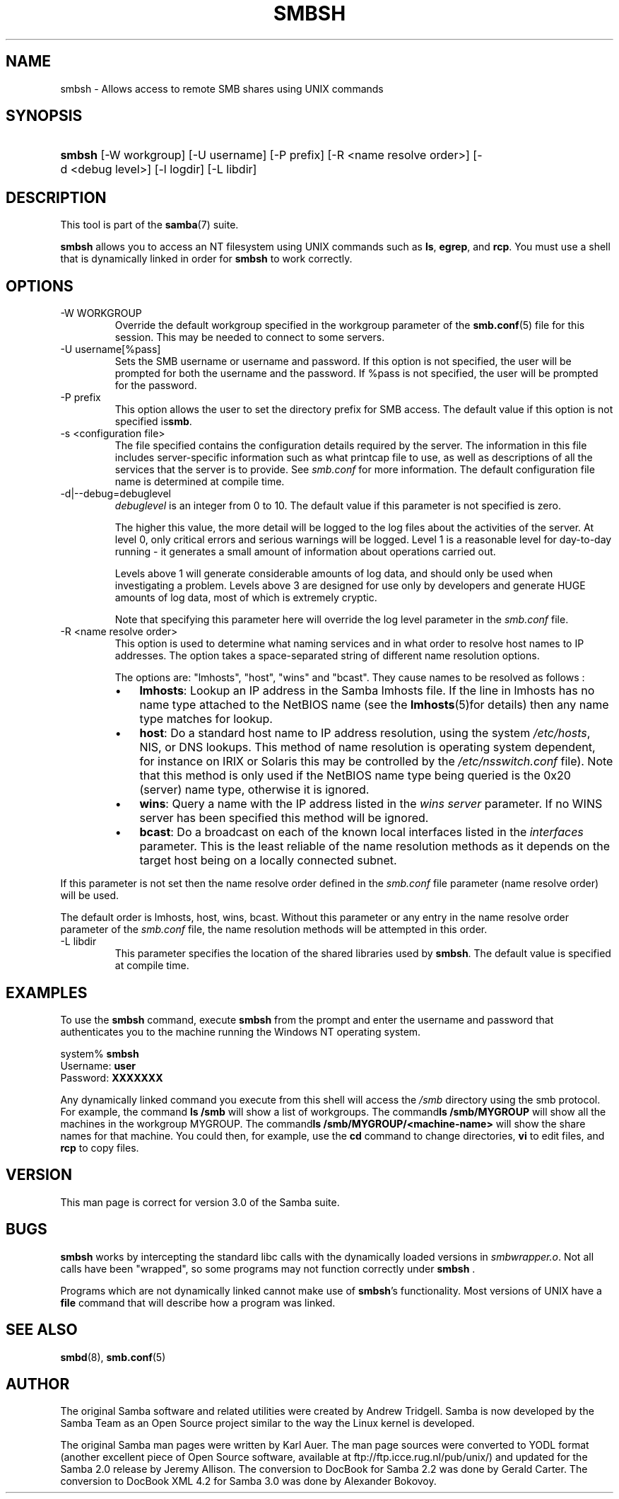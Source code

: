 .\"Generated by db2man.xsl. Don't modify this, modify the source.
.de Sh \" Subsection
.br
.if t .Sp
.ne 5
.PP
\fB\\$1\fR
.PP
..
.de Sp \" Vertical space (when we can't use .PP)
.if t .sp .5v
.if n .sp
..
.de Ip \" List item
.br
.ie \\n(.$>=3 .ne \\$3
.el .ne 3
.IP "\\$1" \\$2
..
.TH "SMBSH" 1 "" "" ""
.SH NAME
smbsh \- Allows access to remote SMB shares using UNIX commands
.SH "SYNOPSIS"
.ad l
.hy 0
.HP 6
\fBsmbsh\fR [\-W\ workgroup] [\-U\ username] [\-P\ prefix] [\-R\ <name\ resolve\ order>] [\-d\ <debug\ level>] [\-l\ logdir] [\-L\ libdir]
.ad
.hy

.SH "DESCRIPTION"

.PP
This tool is part of the \fBsamba\fR(7) suite\&.

.PP
\fBsmbsh\fR allows you to access an NT filesystem using UNIX commands such as \fBls\fR, \fB egrep\fR, and \fBrcp\fR\&. You must use a shell that is dynamically linked in order for \fBsmbsh\fR to work correctly\&.

.SH "OPTIONS"

.TP
\-W WORKGROUP
Override the default workgroup specified in the workgroup parameter of the \fBsmb\&.conf\fR(5) file for this session\&. This may be needed to connect to some servers\&.

.TP
\-U username[%pass]
Sets the SMB username or username and password\&. If this option is not specified, the user will be prompted for both the username and the password\&. If %pass is not specified, the user will be prompted for the password\&.

.TP
\-P prefix
This option allows the user to set the directory prefix for SMB access\&. The default value if this option is not specified is\fBsmb\fR\&.

.TP
\-s <configuration file>
The file specified contains the configuration details required by the server\&. The information in this file includes server\-specific information such as what printcap file to use, as well as descriptions of all the services that the server is to provide\&. See \fIsmb\&.conf\fR for more information\&. The default configuration file name is determined at compile time\&.

.TP
\-d|\-\-debug=debuglevel
\fIdebuglevel\fR is an integer from 0 to 10\&. The default value if this parameter is not specified is zero\&.

The higher this value, the more detail will be logged to the log files about the activities of the server\&. At level 0, only critical errors and serious warnings will be logged\&. Level 1 is a reasonable level for day\-to\-day running \- it generates a small amount of information about operations carried out\&.

Levels above 1 will generate considerable amounts of log data, and should only be used when investigating a problem\&. Levels above 3 are designed for use only by developers and generate HUGE amounts of log data, most of which is extremely cryptic\&.

Note that specifying this parameter here will override the log level parameter in the \fIsmb\&.conf\fR file\&.

.TP
\-R <name resolve order>
This option is used to determine what naming services and in what order to resolve host names to IP addresses\&. The option takes a space\-separated string of different name resolution options\&.

The options are: "lmhosts", "host", "wins" and "bcast"\&. They cause names to be resolved as follows :


.RS
.TP 3
\(bu
\fBlmhosts\fR: Lookup an IP address in the Samba lmhosts file\&. If the line in lmhosts has no name type attached to the NetBIOS name (see the \fBlmhosts\fR(5)for details) then any name type matches for lookup\&.
.TP
\(bu
\fBhost\fR: Do a standard host name to IP address resolution, using the system \fI/etc/hosts\fR, NIS, or DNS lookups\&. This method of name resolution is operating system dependent, for instance on IRIX or Solaris this may be controlled by the \fI/etc/nsswitch\&.conf \fR file)\&. Note that this method is only used if the NetBIOS name type being queried is the 0x20 (server) name type, otherwise it is ignored\&.
.TP
\(bu
\fBwins\fR: Query a name with the IP address listed in the \fIwins server\fR parameter\&. If no WINS server has been specified this method will be ignored\&.
.TP
\(bu
\fBbcast\fR: Do a broadcast on each of the known local interfaces listed in the \fIinterfaces\fR parameter\&. This is the least reliable of the name resolution methods as it depends on the target host being on a locally connected subnet\&.
.LP
.RE
If this parameter is not set then the name resolve order defined in the \fIsmb\&.conf\fR file parameter (name resolve order) will be used\&.

The default order is lmhosts, host, wins, bcast\&. Without this parameter or any entry in the name resolve order parameter of the \fIsmb\&.conf\fR file, the name resolution methods will be attempted in this order\&.

.TP
\-L libdir
This parameter specifies the location of the shared libraries used by \fBsmbsh\fR\&. The default value is specified at compile time\&.

.SH "EXAMPLES"

.PP
To use the \fBsmbsh\fR command, execute \fB smbsh\fR from the prompt and enter the username and password that authenticates you to the machine running the Windows NT operating system\&. 
.nf

system% \fBsmbsh\fR
Username: \fBuser\fR
Password: \fBXXXXXXX\fR
.fi


.PP
Any dynamically linked command you execute from this shell will access the \fI/smb\fR directory using the smb protocol\&. For example, the command \fBls /smb \fR will show a list of workgroups\&. The command\fBls /smb/MYGROUP \fR will show all the machines in the workgroup MYGROUP\&. The command\fBls /smb/MYGROUP/<machine\-name>\fR will show the share names for that machine\&. You could then, for example, use the \fB cd\fR command to change directories, \fBvi\fR to edit files, and \fBrcp\fR to copy files\&.

.SH "VERSION"

.PP
This man page is correct for version 3\&.0 of the Samba suite\&.

.SH "BUGS"

.PP
\fBsmbsh\fR works by intercepting the standard libc calls with the dynamically loaded versions in \fI smbwrapper\&.o\fR\&. Not all calls have been "wrapped", so some programs may not function correctly under \fBsmbsh \fR\&.

.PP
Programs which are not dynamically linked cannot make use of \fBsmbsh\fR's functionality\&. Most versions of UNIX have a \fBfile\fR command that will describe how a program was linked\&.

.SH "SEE ALSO"

.PP
\fBsmbd\fR(8), \fBsmb\&.conf\fR(5)

.SH "AUTHOR"

.PP
The original Samba software and related utilities were created by Andrew Tridgell\&. Samba is now developed by the Samba Team as an Open Source project similar to the way the Linux kernel is developed\&.

.PP
The original Samba man pages were written by Karl Auer\&. The man page sources were converted to YODL format (another excellent piece of Open Source software, available at ftp://ftp\&.icce\&.rug\&.nl/pub/unix/) and updated for the Samba 2\&.0 release by Jeremy Allison\&. The conversion to DocBook for Samba 2\&.2 was done by Gerald Carter\&. The conversion to DocBook XML 4\&.2 for Samba 3\&.0 was done by Alexander Bokovoy\&.

